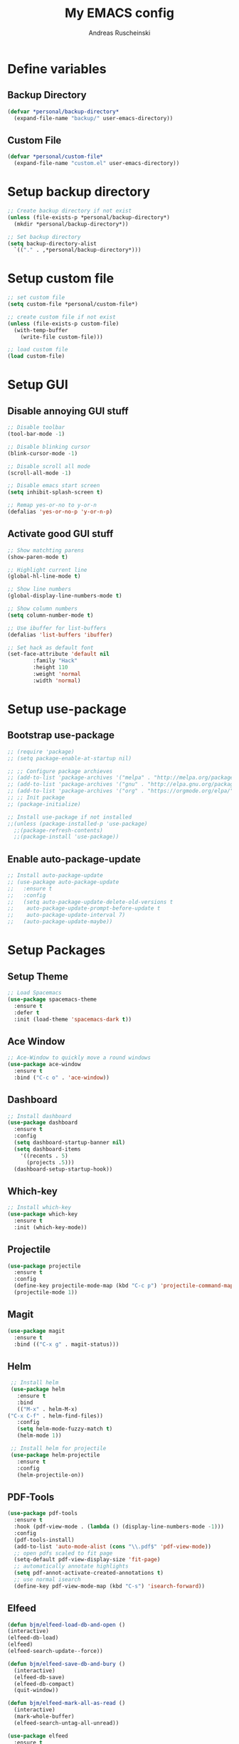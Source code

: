 #+title: My EMACS config
#+author: Andreas Ruscheinski

* Define variables
** Backup Directory
   #+BEGIN_SRC emacs-lisp
     (defvar *personal/backup-directory*
       (expand-file-name "backup/" user-emacs-directory))
   #+END_SRC
** Custom File
   #+BEGIN_SRC emacs-lisp
     (defvar *personal/custom-file*
       (expand-file-name "custom.el" user-emacs-directory))
   #+END_SRC
   
* Setup backup directory
#+BEGIN_SRC emacs-lisp
  ;; Create backup directory if not exist
  (unless (file-exists-p *personal/backup-directory*)
    (mkdir *personal/backup-directory*))

  ;; Set backup directory
  (setq backup-directory-alist
	`(("." . ,*personal/backup-directory*)))

#+END_SRC
* Setup custom file
#+BEGIN_SRC emacs-lisp
  ;; set custom file
  (setq custom-file *personal/custom-file*)

  ;; create custom file if not exist
  (unless (file-exists-p custom-file)
    (with-temp-buffer
      (write-file custom-file)))

  ;; load custom file
  (load custom-file)
#+END_SRC
* Setup GUI
** Disable annoying GUI stuff
   #+BEGIN_SRC emacs-lisp
     ;; Disable toolbar
     (tool-bar-mode -1)

     ;; Disable blinking cursor		 
     (blink-cursor-mode -1)

     ;; Disable scroll all mode
     (scroll-all-mode -1)

     ;; Disable emacs start screen
     (setq inhibit-splash-screen t)

     ;; Remap yes-or-no to y-or-n
     (defalias 'yes-or-no-p 'y-or-n-p)
   #+END_SRC
** Activate good GUI stuff
   #+BEGIN_SRC emacs-lisp
     ;; Show matchting parens
     (show-paren-mode t)

     ;; Highlight current line
     (global-hl-line-mode t)

     ;; Show line numbers
     (global-display-line-numbers-mode t)

     ;; Show column numbers
     (setq column-number-mode t)

     ;; Use ibuffer for list-buffers
     (defalias 'list-buffers 'ibuffer)

     ;; Set hack as default font
     (set-face-attribute 'default nil
			 :family "Hack"
			 :height 110
			 :weight 'normal
			 :width 'normal)
   #+END_SRC
* Setup use-package
** Bootstrap use-package
   #+BEGIN_SRC emacs-lisp
     ;; (require 'package)
     ;; (setq package-enable-at-startup nil)

     ;; ;; Configure package archieves
     ;; (add-to-list 'package-archives '("melpa" . "http://melpa.org/packages/"))
     ;; (add-to-list 'package-archives '("gnu" . "http://elpa.gnu.org/packages/"))
     ;; (add-to-list 'package-archives '("org" . "https://orgmode.org/elpa/") t)
     ;; ;; Init package
     ;; (package-initialize)

     ;; Install use-package if not installed
     ;;(unless (package-installed-p 'use-package)
       ;;(package-refresh-contents)
       ;;(package-install 'use-package))
   #+END_SRC
** Enable auto-package-update
#+BEGIN_SRC emacs-lisp
  ;; Install auto-package-update
  ;; (use-package auto-package-update
  ;;   :ensure t
  ;;   :config
  ;;   (setq auto-package-update-delete-old-versions t
  ;; 	auto-package-update-prompt-before-update t
  ;; 	auto-package-update-interval 7)
  ;;   (auto-package-update-maybe))

#+END_SRC
* Setup Packages
** Setup Theme
   #+BEGIN_SRC emacs-lisp
     ;; Load Spacemacs
     (use-package spacemacs-theme
       :ensure t
       :defer t
       :init (load-theme 'spacemacs-dark t))
   #+END_SRC
** Ace Window
   #+BEGIN_SRC emacs-lisp
     ;; Ace-Window to quickly move a round windows
     (use-package ace-window
       :ensure t
       :bind ("C-c o" . 'ace-window))
   #+END_SRC
** Dashboard
   #+BEGIN_SRC emacs-lisp
     ;; Install dashboard
     (use-package dashboard
       :ensure t
       :config
       (setq dashboard-startup-banner nil)
       (setq dashboard-items
	     '((recents . 5)
	       (projects .5)))
       (dashboard-setup-startup-hook))
   #+END_SRC
** Which-key
   #+BEGIN_SRC emacs-lisp
     ;; Install which-key
     (use-package which-key
       :ensure t
       :init (which-key-mode))
   #+END_SRC
** Projectile
   #+BEGIN_SRC emacs-lisp
     (use-package projectile
       :ensure t
       :config
       (define-key projectile-mode-map (kbd "C-c p") 'projectile-command-map)
       (projectile-mode 1))
   #+END_SRC
** Magit
   #+BEGIN_SRC emacs-lisp
     (use-package magit
       :ensure t
       :bind (("C-x g" . magit-status)))
   #+END_SRC
** Helm
   #+BEGIN_SRC emacs-lisp
     ;; Install helm
     (use-package helm
       :ensure t
       :bind
       (("M-x" . helm-M-x)
	("C-x C-f" . helm-find-files))
       :config
       (setq helm-mode-fuzzy-match t)
       (helm-mode 1))

     ;; Install helm for projectile
     (use-package helm-projectile
       :ensure t
       :config
       (helm-projectile-on))
   #+END_SRC
** PDF-Tools
   #+BEGIN_SRC emacs-lisp
     (use-package pdf-tools
       :ensure t
       :hook (pdf-view-mode . (lambda () (display-line-numbers-mode -1)))
       :config
       (pdf-tools-install)
       (add-to-list 'auto-mode-alist (cons "\\.pdf$" 'pdf-view-mode))
       ;; open pdfs scaled to fit page
       (setq-default pdf-view-display-size 'fit-page)
       ;; automatically annotate highlights
       (setq pdf-annot-activate-created-annotations t)
       ;; use normal isearch
       (define-key pdf-view-mode-map (kbd "C-s") 'isearch-forward))
   #+END_SRC
** Elfeed
   #+BEGIN_SRC emacs-lisp
     (defun bjm/elfeed-load-db-and-open ()
	 (interactive)
	 (elfeed-db-load)
	 (elfeed)
	 (elfeed-search-update--force))

     (defun bjm/elfeed-save-db-and-bury ()
       (interactive)
       (elfeed-db-save)
       (elfeed-db-compact)
       (quit-window))

     (defun bjm/elfeed-mark-all-as-read ()
       (interactive)
       (mark-whole-buffer)
       (elfeed-search-untag-all-unread))

     (use-package elfeed
       :ensure t
       :bind (:map elfeed-search-mode-map
		   ("q" . bjm/elfeed-save-db-and-bury)
		   ("Q" . bjm/elfeed-save-db-and-bury))
       :config
       (setq elfeed-db-directory "~/Dropbox/shared/elfeeddb"))

     (use-package elfeed-org
       :ensure t
       :after elfeed
       :config
       (elfeed-org)
       (setq rmh-elfeed-org-files
	     (list "~/.emacs.d/feeds.org")))
   #+END_SRC
** Adaptive Wrap
   #+BEGIN_SRC emacs-lisp
     (use-package adaptive-wrap
       :ensure t)
   #+END_SRC
** Try
   #+BEGIN_SRC emacs-lisp
     (use-package try
       :ensure t)
   #+END_SRC
** Eyebrowsen
   #+BEGIN_SRC emacs-lisp
     (use-package eyebrowse
       :ensure t
       :config (eyebrowse-mode t))
   #+END_SRC
** Multiple-Cursors
   #+begin_src emacs-lisp
     (use-package multiple-cursors
       :ensure t
       :bind
       (("C-c ]" . mc/mark-next-like-this)
	("C-c C-]" . mc/mark-next-like-this)
	("C-c l" . mc/edit-lines)))
   #+end_src
   
* Programming languages
** Rainbow-Delimiters
   #+BEGIN_SRC emacs-lisp
     (use-package rainbow-delimiters
       :ensure t
       :hook (prog-mode . rainbow-delimiters-mode))
   #+END_SRC
** Company Auto-Complete
   #+BEGIN_SRC emacs-lisp
     (use-package company
       :ensure t
       :config
       (setq company-idle-delay 0.2
	     company-minimum-prefix-length 2
	     company-require-match nil
	     company-dabbrev-ignore-case nil
	     company-dabbrev-downcase nil)
       :init
       (global-company-mode t))

     ;; Documentation popups for Company
     (use-package company-quickhelp 
       :ensure t
       :config
       (setq company-quickhelp-delay 0.1
	     company-tooltip-align-annotations t)
       :init
       (add-hook 'global-company-mode-hook #'company-quickhelp-mode))
   #+END_SRC
** Lisps
*** Paredit
    #+BEGIN_SRC emacs-lisp
      (use-package paredit
	:ensure t)
    #+END_SRC
*** Common-Lisp
    #+BEGIN_SRC emacs-lisp
      ;; Install slime to interact with common-lisp
      (use-package slime
	:ensure t
	:init (load (expand-file-name "~/quicklisp/slime-helper.el"))
	:config
	(setq inferior-lisp-program "sbcl"
	      slime-contribs '(slime-company slime-fancy slime-repl slime-trace-dialog)
	      slime-net-coding-system 'utf-8-unix)
	(add-hook 'slime-load-hook (lambda () (require 'slime-fancy))))

      ;; Autocomplete backend for common-lisp
      (use-package slime-company
	:ensure t
	:defer t)

      (defun personal/lisp-mode-hook ()
	(paredit-mode +1)  
	(setq indent-tabs-mode nil))

      ;; Load personal/lisp-mode-hook in lisp buffers
      (add-hook 'lisp-mode-hook 'personal/lisp-mode-hook)
      (add-hook 'lisp-interaction-mode-hook 'personal/lisp-mode-hook)
    #+END_SRC
*** Emacs-Lisp
    #+BEGIN_SRC emacs-lisp
      (use-package eros
	:ensure t)

      (use-package emacs-lisp-mode
	:straight nil
	:bind (("C-c C-f" . find-function)
	       ("C-c C-v" . find-variable))
	:hook (emacs-lisp-mode . (lambda ()
				   (paredit-mode t)
				   (eros-mode t)
				   (eldoc-mode t))))
   #+END_SRC
** Python
* Text-Editing
** Text-Mode Function
   #+BEGIN_SRC emacs-lisp
     (defun personal/text-mode-hook ()
       (visual-line-mode t)
       (adaptive-wrap-prefix-mode t)
       (turn-off-auto-fill))
   #+END_SRC
** Latex
   #+BEGIN_SRC emacs-lisp
     (use-package tex
       :straight auctex
       :defer
       :defines TeX-view-program-list TeX-view-program-selection
       :init
       (setq TeX-debug-bad-boxes t
	     TeX-parse-self t
	     TeX-source-correlate-mode t
	     TeX-auto-save t
	     TeX-auto-untabify t)
       :config
       (setq-default TeX-master nil)
       (setq TeX-view-program-list '(("PDF Tools" TeX-pdf-tools-sync-view)) 
	     TeX-view-program-selection '((output-pdf "PDF Tools"))  
	     TeX-source-correlate-start-server t)
       (add-hook 'TeX-after-compilation-finished-functions
		 #'TeX-revert-document-buffer)
       (add-hook 'LaTeX-mode-hook 'personal/text-mode-hook))

     (use-package reftex
       :ensure t
       :diminish reftex-mode
       :hook (LaTeX-mode . turn-on-reftex)
       :init
       (setq reftex-plug-into-AUCTeX t
	     reftex-ref-style-default-list '("Cleveref" "Varioref" "Default")))

     (use-package latex-extra
       :ensure t
       :diminish latex-extra-mode
       :hook (LaTeX-mode . latex-extra-mode)
       :config
       (add-hook 'latex-extra-mode-hook 'turn-off-auto-fill))

     (use-package company-auctex
       :ensure t
       :hook (TeX-mode . company-auctex-init))

     (use-package auctex-latexmk
       :ensure t
       :hook (LaTeX-mode . auctex-latexmk-setup)
       :init
       (setq auctex-latexmk-inherit-TeX-PDF-mode t))


 #+END_SRC
** ORG
   #+BEGIN_SRC emacs-lisp
     (use-package org
       :straight org-plus-contrib
       :mode (("\\.\\(org\\|org_archive\\)$" . org-mode))
       :config
       (add-hook 'org-mode-hook 'personal/text-mode-hook))

     ;; Org-Bullets
     (use-package org-bullets
       :ensure t
       :init (add-hook 'org-mode-hook (lambda () (org-bullets-mode 1))))

     (use-package company-bibtex
       :ensure t
       :hook
       (org-mode . (lambda () (add-to-list (make-local-variable 'company-backends) '(company-bibtex)))))

     (use-package company-reftex
       :ensure t
       :hook
       (org-mode . (lambda () (add-to-list (make-local-variable 'company-backends) '(company-reftex-labels company-reftex-citations)))))



     (use-package epresent
       :ensure t)

     ;;(global-set-key "\C-cl" 'org-store-link)
     ;;(global-set-key "\C-ca" 'org-agenda)
     (global-set-key "\C-cc" 'org-capture)
     ;;(global-set-key "\C-cb" 'org-switchb)
 #+END_SRC
* ORG-Roam
   #+BEGIN_SRC emacs-lisp
     (use-package org-roam
       :ensure t
       :hook
       (after-init . org-roam-mode)
       :custom
       (org-roam-directory "~/ORG-MyLife")
       (org-roam-completion-system 'helm)
       (org-roam-index-file "index.org")
       :bind (:map org-roam-mode-map
		   (("C-c n l" . org-roam)
		    ("C-c n f" . org-roam-find-file)
		    ("C-c n g" . org-roam-show-graph))
		   :map org-mode-map
		   (("C-c n i" . org-roam-insert))
		   (("C-c n I" . org-roam-insert-immediate))))

     (use-package company-org-roam
       :ensure t
       :config
       (push 'company-org-roam company-backends))

     (use-package org-journal
       :ensure t
       :defer t
       :bind
       ("C-c n j" . org-journal-new-entry)
       :custom
       (org-journal-date-prefix "#+title: ")
       (org-journal-file-format "%Y-%m-%d.org")
       (org-journal-dir "~/ORG-MyLife/journal")
       (org-journal-date-format "%A, %d %B %Y")
       (org-journal-enable-agenda-integration t))



     (setq org-agenda-files (directory-files-recursively "~/ORG-MyLife/" "\\.org$"))
     (setq org-todo-keywords
	   (quote ((sequence "TODO(t)" "NEXT(n)" "|" "DONE(d)")
		   (sequence "WAITING(w@/!)" "INACTIVE(i)" "SOMEDAY(s)" "|" "CANCELLED(c@/!)"))))
     (setq org-todo-keyword-faces
	   (quote (("TODO" :foreground "red" :weight bold)
		   ("NEXT" :foreground "blue" :weight bold)
		   ("DONE" :foreground "forest green" :weight bold)
		   ("WAITING" :foreground "orange" :weight bold)
		   ("INACTIVE" :foreground "magenta" :weight bold)
		   ("SOMEDAY" :foreground "cyan" :weight bold)
		   ("CANCELLED" :foreground "forest green" :weight bold))))
     (setq org-use-fast-todo-selection t)
     (setq org-todo-state-tags-triggers
	   (quote (("CANCELLED" ("CANCELLED" . t))
		   ("WAITING" ("WAITING" . t))
		   ("HOLD" ("WAITING") ("HOLD" . t))
		   (done ("WAITING") ("HOLD"))
		   ("TODO" ("WAITING") ("CANCELLED") ("HOLD"))
		   ("NEXT" ("WAITING") ("CANCELLED") ("HOLD"))
		   ("DONE" ("WAITING") ("CANCELLED") ("HOLD")))))


     ;; Targets include this file and any file contributing to the agenda - up to 9 levels deep
     (setq org-refile-targets (quote ((nil :maxlevel . 9)
				      (org-agenda-files :maxlevel . 9))))

     ;;  Be sure to use the full path for refile setup
     (setq org-refile-use-outline-path t)
     (setq org-outline-path-complete-in-steps nil)

     ;; Allow refile to create parent tasks with confirmation
     (setq org-refile-allow-creating-parent-nodes 'confirm)



     (setq org-agenda-tags-column org-tags-column)
     (setq org-agenda-sticky t)
     (setq org-agenda-inhibit-startup nil)
     (setq org-agenda-dim-blocked-tasks nil)
     (setq org-agenda-compact-blocks nil)

     (setq org-agenda-time-grid
	   (quote
	    ((daily today remove-match)
	     (800 1200 1600 2000)
	     "......" "----------------")))

     (setq org-agenda-tags-todo-honor-ignore-options t)
     (setq org-deadline-warning-days 10)


     (setq org-agenda-custom-commands
	   '(("c" "Simple agenda view"
	      ((agenda "")
	       (alltodo "")))))
   #+END_SRC
